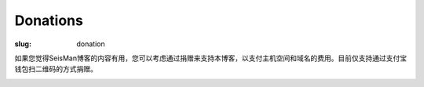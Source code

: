 Donations
#########

:slug: donation

如果您觉得SeisMan博客的内容有用，您可以考虑通过捐赠来支持本博客，以支付主机空间和域名的费用。目前仅支持通过支付宝钱包扫二维码的方式捐赠。

.. image:: http://seisman.info/theme/images/alipay.png
   :width: 200px
   :alt: donation to seisman
